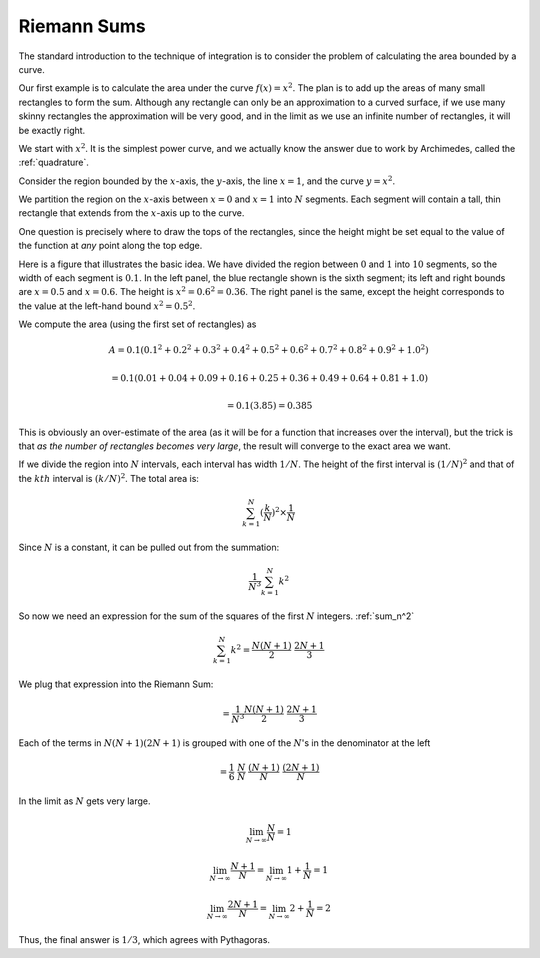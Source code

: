 .. _riemann:

############
Riemann Sums
############

The standard introduction to the technique of integration is to consider the problem of calculating the area bounded by a curve.

Our first example is to calculate the area under the curve :math:`f(x)=x^2`.  The plan is to add up the areas of many small rectangles to form the sum. Although any rectangle can only be an approximation to a curved surface, if we use many skinny rectangles the approximation will be very good, and in the limit as we use an infinite number of rectangles, it will be exactly right.

We start with :math:`x^2`.  It is the simplest power curve, and we actually know the answer due to work by Archimedes, called the :ref:`quadrature`.

Consider the region bounded by the :math:`x`-axis, the :math:`y`-axis, the line :math:`x=1`, and the curve :math:`y=x^2`.  

We partition the region on the :math:`x`-axis between :math:`x=0` and :math:`x=1` into :math:`N` segments.  Each segment will contain a tall, thin rectangle that extends from the :math:`x`-axis up to the curve.  

One question is precisely where to draw the tops of the rectangles, since the height might be set equal to the value of the function at *any* point along the top edge.

Here is a figure that illustrates the basic idea.  We have divided the region between :math:`0` and :math:`1` into :math:`10` segments, so the width of each segment is :math:`0.1`.  In the left panel, the blue rectangle shown is the sixth segment;  its left and right bounds are :math:`x = 0.5` and :math:`x = 0.6`.  The height is :math:`x^2 = 0.6^2 = 0.36`.  The right panel is the same, except the height corresponds to the value at the left-hand bound :math:`x^2 = 0.5^2`.

.. image:: /figs/riemann.png
       :scale: 25%

We compute the area (using the first set of rectangles) as

.. math::

    A = 0.1 (0.1^2 + 0.2^2 + 0.3^2 + 0.4^2 + 0.5^2 + 0.6^2 + 0.7^2 + 0.8^2 + 0.9^2 + 1.0^2)
    
    = 0.1 (0.01 + 0.04 + 0.09 + 0.16 + 0.25 + 0.36 + 0.49 + 0.64 + 0.81 + 1.0)
    
    = 0.1 (3.85) = 0.385

This is obviously an over-estimate of the area (as it will be for a function that increases over the interval), but the trick is that *as the number of rectangles becomes very large*, the result will converge to the exact area we want.

If we divide the region into :math:`N` intervals, each interval has width :math:`1/N`.  The height of the first interval is :math:`(1/N)^2` and that of the :math:`kth` interval is :math:`(k/N)^2`.  The total area is:

.. math::

    \sum_{k=1}^N (\frac{k}{N})^2 \times \frac{1}{N} 

Since :math:`N` is a constant, it can be pulled out from the summation:

.. math::

    \frac{1}{N^3} \sum_{k=1}^N k^2

So now we need an expression for the sum of the squares of the first :math:`N` integers.  :ref:`sum_n^2`

.. math::

    \sum_{k=1}^N k^2 = \frac{N(N+1)}{2} \ \frac{2N + 1}{3}

We plug that expression into the Riemann Sum:

.. math::

    = \frac{1}{N^3} \frac{N(N+1)}{2} \ \frac{2N + 1}{3}

Each of the terms in :math:`N(N+1)(2N+1)` is grouped with one of the :math:`N`'s in the denominator at the left

.. math::

    = \frac{1}{6} \ \frac{N}{N} \ \frac{(N+1)}{N} \ \frac{(2N + 1)}{N}

In the limit as :math:`N` gets very large.

.. math::

    \lim_{N \rightarrow \infty}\frac{N}{N} = 1
    
    \lim_{N \rightarrow \infty} \frac{N+1}{N} = \lim_{N \rightarrow \infty} 1 + \frac{1}{N} = 1

    \lim_{N \rightarrow \infty} \frac{2N + 1}{N} = \lim_{N \rightarrow \infty} 2 + \frac{1}{N} = 2

Thus, the final answer is :math:`1/3`, which agrees with Pythagoras.